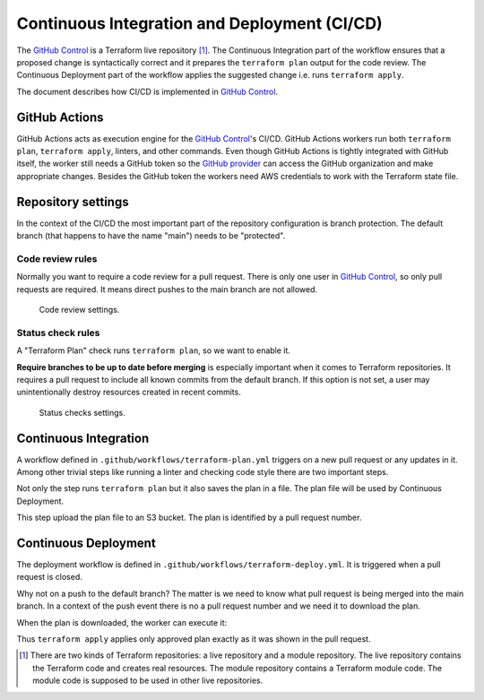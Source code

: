 Continuous Integration and Deployment (CI/CD)
=============================================

The `GitHub Control <https://github.com/infrahouse8/github-control>`_ is a Terraform live repository [#]_.
The Continuous Integration part of the workflow ensures that a proposed change is syntactically correct and it prepares the ``terraform plan`` output for the code review.
The Continuous Deployment part of the workflow applies the suggested change i.e. runs ``terraform apply``.

The document describes how CI/CD is implemented in `GitHub Control <https://github.com/infrahouse8/github-control>`_.

GitHub Actions
--------------

GitHub Actions acts as execution engine for the `GitHub Control <https://github.com/infrahouse8/github-control>`_'s CI/CD.
GitHub Actions workers run both ``terraform plan``, ``terraform apply``, linters, and other commands.
Even though GitHub Actions is tightly integrated with GitHub itself,
the worker still needs a GitHub token so the `GitHub provider <https://registry.terraform.io/providers/integrations/github/latest/docs>`_ can access the GitHub organization and make appropriate changes.
Besides the GitHub token the workers need AWS credentials to work with the Terraform state file.

Repository settings
-------------------

In the context of the CI/CD the most important part of the repository configuration is branch protection.
The default branch (that happens to have the name "main") needs to be "protected".

Code review rules
~~~~~~~~~~~~~~~~~

Normally you want to require a code review for a pull request.
There is only one user in `GitHub Control <https://github.com/infrahouse8/github-control>`_, so only pull requests are required.
It means direct pushes to the main branch are not allowed.

.. figure:: docs/_static/codereview.png
    :alt: Code review settings

    Code review settings.


Status check rules
~~~~~~~~~~~~~~~~~~

A "Terraform Plan" check runs ``terraform plan``, so we want to enable it.

**Require branches to be up to date before merging** is especially important when it comes to Terraform repositories.
It requires a pull request to include all known commits from the default branch.
If this option is not set, a user may unintentionally destroy resources created in recent commits.

.. figure:: docs/_static/branchprotect.png
    :alt: Code review settings

    Status checks settings.

Continuous Integration
----------------------

A workflow defined in ``.github/workflows/terraform-plan.yml`` triggers on a new pull request or any updates in it.
Among other trivial steps like running a linter and checking code style there are two important steps.

.. code-block:: yaml
    :caption: Step 1. terraform plan.

    # Generates an execution plan for Terraform
    - name: Terraform Plan
    run: terraform plan -input=false -out=${{ github.event.pull_request.number }}.plan

Not only the step runs ``terraform plan`` but it also saves the plan in a file.
The plan file will be used by Continuous Deployment.

.. code-block:: yaml
    :caption: Step 2. Save the plan.

    # Upload Terraform Plan
    - name: Upload Terraform Plan
    run: aws s3 cp "${{ github.event.pull_request.number }}.plan" "s3://${{ vars.STATES_BUCKET }}/pending/${{ github.event.pull_request.number }}.plan"

This step upload the plan file to an S3 bucket. The plan is identified by a pull request number.


Continuous Deployment
---------------------

The deployment workflow is defined in ``.github/workflows/terraform-deploy.yml``.
It is triggered when a pull request is closed.

.. code-block:: yaml
    :caption: Trigger condition.

    on:  # yamllint disable-line rule:truthy
      pull_request:
        types:
          - closed

Why not on a push to the default branch?
The matter is we need to know what pull request is being merged into the main branch.
In a context of the push event there is no a pull request number and we need it to download the plan.

.. code-block:: yaml
    :caption: Download the plan.

    # Download a plan from the approved pull request
    - name: Download plan
    run: aws s3 cp s3://${{ vars.STATES_BUCKET }}/pending/${{ github.event.pull_request.number }}.plan tf.plan

When the plan is downloaded, the worker can execute it:

.. code-block:: yaml
    :caption: Execute the plan.

    # Execute the plan
    - name: Terraform Apply
    run: terraform apply -auto-approve -input=false tf.plan

Thus ``terraform apply`` applies only approved plan exactly as it was shown in the pull request.


.. [#] There are two kinds of Terraform repositories: a live repository and a module repository.
    The live repository contains the Terraform code and creates real resources.
    The module repository contains a Terraform module code.
    The module code is supposed to be used in other live repositories.
